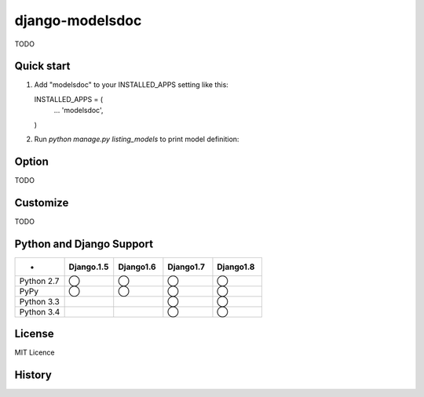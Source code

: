 =====================
django-modelsdoc
=====================

TODO

Quick start
-----------

1. Add "modelsdoc" to your INSTALLED_APPS setting like this::

   INSTALLED_APPS = (
       ...
       'modelsdoc',
   )

2. Run `python manage.py listing_models` to print model definition::


Option
-----------

TODO

Customize
-----------

TODO

Python and Django Support
---------------------------

.. csv-table:: 
   :header: "-", "Django.1.5", "Django1.6", "Django1.7", "Django1.8"
   :widths: 10, 10, 10, 10, 10


   "Python 2.7","◯","◯","◯","◯"
   "PyPy","◯","◯","◯","◯"
   "Python 3.3","","","◯","◯"
   "Python 3.4","","","◯","◯"

License
-----------

MIT Licence

History
-----------


